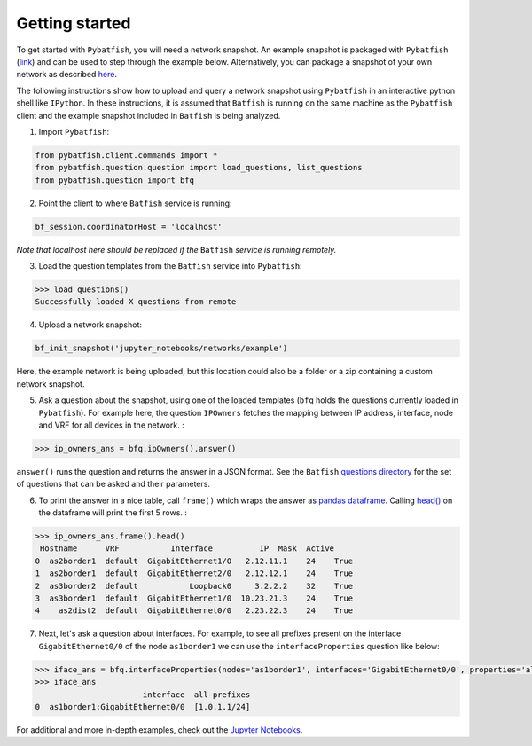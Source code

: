 Getting started
===============

To get started with ``Pybatfish``, you will need a network snapshot.  An example snapshot is packaged with ``Pybatfish`` (`link <https://github.com/batfish/pybatfish/tree/master/jupyter_notebooks/networks/example>`_) and can be used to step through the example below.  Alternatively, you can package a snapshot of your own network as described `here <https://github.com/batfish/batfish/wiki/Packaging-snapshots-for-analysis>`_.

The following instructions show how to upload and query a network snapshot using ``Pybatfish`` in an interactive python shell like ``IPython``.  In these instructions, it is assumed that ``Batfish`` is running on the same machine as the ``Pybatfish`` client and the example snapshot included in ``Batfish`` is being analyzed.

1. Import ``Pybatfish``:

.. code-block:: python

    from pybatfish.client.commands import *
    from pybatfish.question.question import load_questions, list_questions
    from pybatfish.question import bfq


2. Point the client to where ``Batfish`` service is running:

.. code-block:: python

    bf_session.coordinatorHost = 'localhost'

*Note that localhost here should be replaced if the* ``Batfish`` *service is running remotely.*

3. Load the question templates from the ``Batfish`` service into ``Pybatfish``:

.. code-block:: python

    >>> load_questions()
    Successfully loaded X questions from remote

4. Upload a network snapshot:

.. code-block:: python

    bf_init_snapshot('jupyter_notebooks/networks/example')

Here, the example network is being uploaded, but this location could also be a folder or a zip containing a custom network snapshot.

5. Ask a question about the snapshot, using one of the loaded templates (``bfq`` holds the questions currently loaded in ``Pybatfish``). For example here, the question ``IPOwners`` fetches the mapping between IP address, interface, node and VRF for all devices in the network. :

.. code-block:: python

    >>> ip_owners_ans = bfq.ipOwners().answer()
    
``answer()`` runs the question and returns the answer in a JSON format. See the ``Batfish`` `questions directory <https://github.com/batfish/batfish/tree/master/questions>`_ for the set of questions that can be asked and their parameters.

6. To print the answer in a nice table, call ``frame()`` which wraps the answer as `pandas dataframe <https://pandas.pydata.org/pandas-docs/stable/generated/pandas.DataFrame.html>`_. Calling `head() <https://pandas.pydata.org/pandas-docs/stable/generated/pandas.DataFrame.head.html>`_ on the dataframe will print the first 5 rows. :

.. code-block:: python

    >>> ip_owners_ans.frame().head()
     Hostname      VRF           Interface          IP  Mask  Active
    0  as2border1  default  GigabitEthernet1/0   2.12.11.1    24    True
    1  as2border1  default  GigabitEthernet2/0   2.12.12.1    24    True
    2  as3border2  default           Loopback0     3.2.2.2    32    True
    3  as3border1  default  GigabitEthernet1/0  10.23.21.3    24    True
    4    as2dist2  default  GigabitEthernet0/0   2.23.22.3    24    True

7. Next, let's ask a question about interfaces. For example, to see all prefixes present on the interface ``GigabitEthernet0/0`` of the node ``as1border1`` we can use the ``interfaceProperties`` question like below:

.. code-block:: python

    >>> iface_ans = bfq.interfaceProperties(nodes='as1border1', interfaces='GigabitEthernet0/0', properties='all-prefixes').answer()
    >>> iface_ans
                           interface  all-prefixes
    0  as1border1:GigabitEthernet0/0  [1.0.1.1/24]



For additional and more in-depth examples, check out the `Jupyter Notebooks <https://github.com/batfish/pybatfish/tree/master/jupyter_notebooks>`_.
